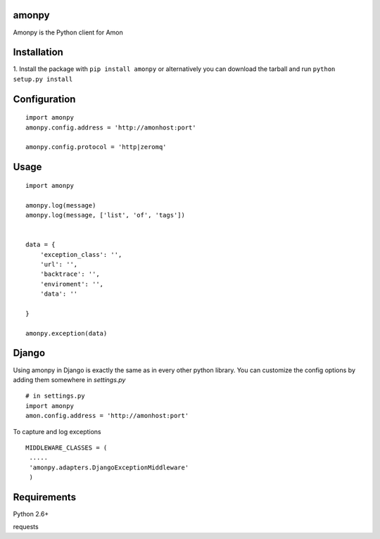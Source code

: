 ==================
amonpy
==================

Amonpy is the Python client for Amon

===============
 Installation
===============


1. Install the package with ``pip install amonpy`` or alternatively you can  
download the tarball and run ``python setup.py install``


===============
 Configuration 
===============


:: 

    import amonpy
    amonpy.config.address = 'http://amonhost:port'

    amonpy.config.protocol = 'http|zeromq'


=========
 Usage 
=========

::
    
    import amonpy
    
    amonpy.log(message)
    amonpy.log(message, ['list', 'of', 'tags'])


    data = {
        'exception_class': '',
        'url': '',
        'backtrace': '',
        'enviroment': '',
        'data': ''

    }
    
    amonpy.exception(data)



================
 Django 
================

Using amonpy in Django is exactly the same as in every other python library. You can customize the config options 
by adding them somewhere in `settings.py`

:: 

    # in settings.py
    import amonpy
    amon.config.address = 'http://amonhost:port' 


To capture and log exceptions

:: 

   MIDDLEWARE_CLASSES = (        
    .....
    'amonpy.adapters.DjangoExceptionMiddleware'
    ) 

===============
 Requirements
===============


Python 2.6+

requests


